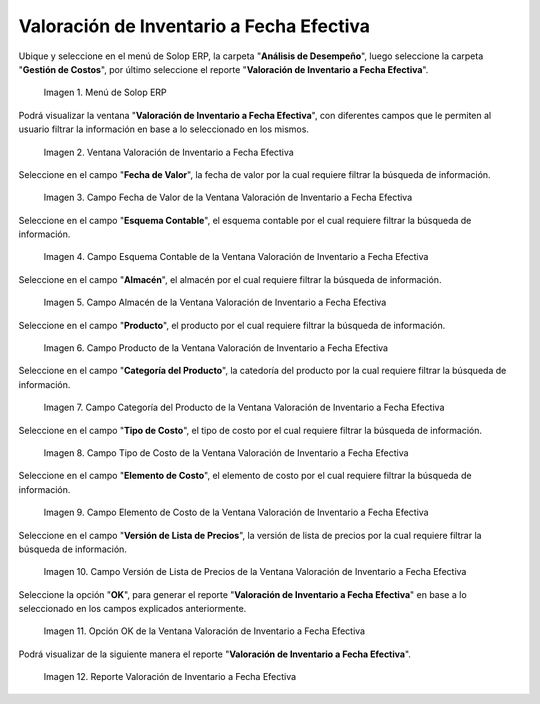 .. |Menú de ADempiere| image:: resources/inventory-valuation-menu-effective-date.png
.. |Ventana Valoración de Inventario a Fecha Efectiva| image:: resources/inventory-valuation-window-at-effective-date.png
.. |Campo Fecha de Valor de la Ventana Valoración de Inventario a Fecha Efectiva| image:: resources/value-date-field-of-inventory-valuation-window-to-effective-date.png
.. |Campo Esquema Contable de la Ventana Valoración de Inventario a Fecha Efectiva| image:: resources/accounting-scheme-field-of-the-inventory-valuation-window-to-effective-date.png
.. |Campo Almacén de la Ventana Valoración de Inventario a Fecha Efectiva| image:: resources/warehouse-field-of-the-inventory-valuation-window-to-effective-date.png
.. |Campo Producto de la Ventana Valoración de Inventario a Fecha Efectiva| image:: resources/product-field-of-the-inventory-valuation-window-at-effective-date.png
.. |Campo Categoría del Producto de la Ventana Valoración de Inventario a Fecha Efectiva| image:: resources/product-category-field-of-the-inventory-valuation-window-to-effective-date.png
.. |Campo Tipo de Costo de la Ventana Valoración de Inventario a Fecha Efectiva| image:: resources/cost-type-field-of-the-inventory-valuation-window-at-effective-date.png
.. |Campo Elemento de Costo de la Ventana Valoración de Inventario a Fecha Efectiva| image:: resources/cost-element-field-of-inventory-valuation-window-effective-date.png
.. |Campo Versión de Lista de Precios de la Ventana Valoración de Inventario a Fecha Efectiva| image:: resources/price-list-version-field-of-inventory-valuation-window-effective-date.png
.. |Opción OK de la Ventana Valoración de Inventario a Fecha Efectiva| image:: resources/option-ok-from-the-inventory-valuation-window-to-effective-date.png
.. |Reporte Valoración de Inventario a Fecha Efectiva| image:: resources/inventory-valuation-report-to-effective-date.png

.. _documento/valoración-de-inventario-a-fecha-efectiva:

**Valoración de Inventario a Fecha Efectiva**
=============================================

Ubique y seleccione en el menú de Solop ERP, la carpeta "**Análisis de Desempeño**", luego seleccione la carpeta "**Gestión de Costos**", por último seleccione el reporte "**Valoración de Inventario a Fecha Efectiva**".

    |Menú de ADempiere|

    Imagen 1. Menú de Solop ERP

Podrá visualizar la ventana "**Valoración de Inventario a Fecha Efectiva**", con diferentes campos que le permiten al usuario filtrar la información en base a lo seleccionado en los mismos.

    |Ventana Valoración de Inventario a Fecha Efectiva|

    Imagen 2. Ventana Valoración de Inventario a Fecha Efectiva

Seleccione en el campo "**Fecha de Valor**", la fecha de valor por la cual requiere filtrar la búsqueda de información.

    |Campo Fecha de Valor de la Ventana Valoración de Inventario a Fecha Efectiva|

    Imagen 3. Campo Fecha de Valor de la Ventana Valoración de Inventario a Fecha Efectiva

Seleccione en el campo "**Esquema Contable**", el esquema contable por el cual requiere filtrar la búsqueda de información.

    |Campo Esquema Contable de la Ventana Valoración de Inventario a Fecha Efectiva|

    Imagen 4. Campo Esquema Contable de la Ventana Valoración de Inventario a Fecha Efectiva

Seleccione en el campo "**Almacén**", el almacén por el cual requiere filtrar la búsqueda de información.

    |Campo Almacén de la Ventana Valoración de Inventario a Fecha Efectiva|

    Imagen 5. Campo Almacén de la Ventana Valoración de Inventario a Fecha Efectiva

Seleccione en el campo "**Producto**", el producto por el cual requiere filtrar la búsqueda de información.

    |Campo Producto de la Ventana Valoración de Inventario a Fecha Efectiva|

    Imagen 6. Campo Producto de la Ventana Valoración de Inventario a Fecha Efectiva

Seleccione en el campo "**Categoría del Producto**", la catedoría del producto por la cual requiere filtrar la búsqueda de información.

    |Campo Categoría del Producto de la Ventana Valoración de Inventario a Fecha Efectiva|

    Imagen 7. Campo Categoría del Producto de la Ventana Valoración de Inventario a Fecha Efectiva

Seleccione en el campo "**Tipo de Costo**", el tipo de costo por el cual requiere filtrar la búsqueda de información.

    |Campo Tipo de Costo de la Ventana Valoración de Inventario a Fecha Efectiva|

    Imagen 8. Campo Tipo de Costo de la Ventana Valoración de Inventario a Fecha Efectiva

Seleccione en el campo "**Elemento de Costo**", el elemento de costo por el cual requiere filtrar la búsqueda de información.

    |Campo Elemento de Costo de la Ventana Valoración de Inventario a Fecha Efectiva|

    Imagen 9. Campo Elemento de Costo de la Ventana Valoración de Inventario a Fecha Efectiva

Seleccione en el campo "**Versión de Lista de Precios**", la versión de lista de precios por la cual requiere filtrar la búsqueda de información.

    |Campo Versión de Lista de Precios de la Ventana Valoración de Inventario a Fecha Efectiva|

    Imagen 10. Campo Versión de Lista de Precios de la Ventana Valoración de Inventario a Fecha Efectiva

Seleccione la opción "**OK**", para generar el reporte "**Valoración de Inventario a Fecha Efectiva**" en base a lo seleccionado en los campos explicados anteriormente.

    |Opción OK de la Ventana Valoración de Inventario a Fecha Efectiva|

    Imagen 11. Opción OK de la Ventana Valoración de Inventario a Fecha Efectiva

Podrá visualizar de la siguiente manera el reporte "**Valoración de Inventario a Fecha Efectiva**".

    |Reporte Valoración de Inventario a Fecha Efectiva|

    Imagen 12. Reporte Valoración de Inventario a Fecha Efectiva